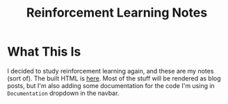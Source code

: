 #+TITLE: Reinforcement Learning Notes

* What This Is
  I decided to study reinforcement learning again, and these are my notes (sort of). The built HTML is [[https://necromuralist.github.io/reinforcement_learning/][here]]. Most of the stuff will be rendered as blog posts, but I'm also adding some documentation for the code I'm using in =Documentation= dropdown in the navbar.
